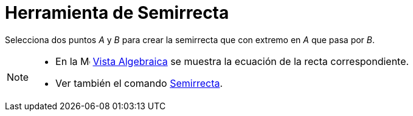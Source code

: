 = Herramienta de Semirrecta
ifdef::env-github[:imagesdir: /es/modules/ROOT/assets/images]

Selecciona dos puntos _A_ y _B_ para crear la semirrecta que con extremo en _A_ que pasa por _B_.

[NOTE]
====

* En la image:16px-Menu_view_algebra.svg.png[Menu view algebra.svg,width=16,height=16] xref:/Vista_Algebraica.adoc[Vista
Algebraica] se muestra la ecuación de la recta correspondiente.
* Ver también el comando xref:/commands/Semirrecta.adoc[Semirrecta].

====
